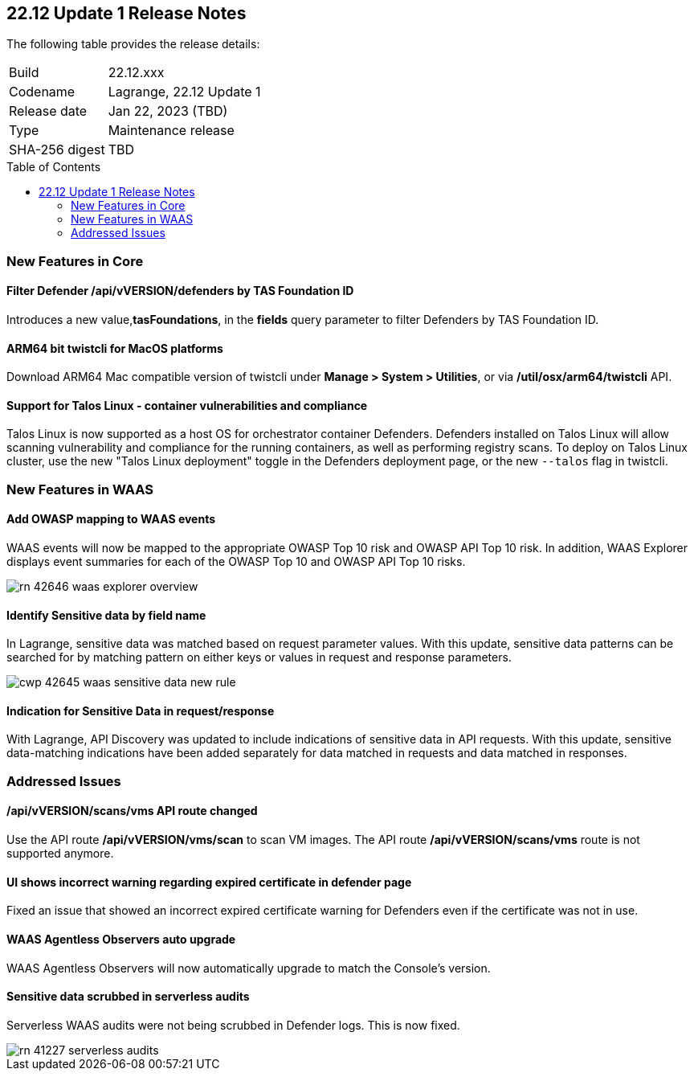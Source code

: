 :toc: macro
== 22.12 Update 1 Release Notes

The following table provides the release details:

[cols="1,4"]
|===
|Build
|22.12.xxx

|Codename
|Lagrange, 22.12 Update 1
|Release date
|Jan 22, 2023 (TBD)

|Type
|Maintenance release

|SHA-256 digest
|TBD
|===

//Besides hosting the download on the Palo Alto Networks Customer Support Portal, we also support programmatic download (e.g., curl, wget) of the release directly from our CDN:

// LINK

toc::[]

=== New Features in Core
// CWP-42365
==== Filter Defender /api/vVERSION/defenders by TAS Foundation ID
Introduces a new value,*tasFoundations*, in the *fields* query parameter to filter Defenders by TAS Foundation ID.
  
//CWP-41281
==== ARM64 bit twistcli for MacOS platforms
Download ARM64 Mac compatible version of twistcli under *Manage > System > Utilities*, or via */util/osx/arm64/twistcli* API.

//CWP-44603, CWP-42198 - Rodrigo's validation needed
==== Support for Talos Linux - container vulnerabilities and compliance

Talos Linux is now supported as a host OS for orchestrator container Defenders.
Defenders installed on Talos Linux will allow scanning vulnerability and compliance for the running containers, as well as performing registry scans.
To deploy on Talos Linux cluster, use the new "Talos Linux deployment" toggle in the Defenders deployment page, or the new `--talos` flag in twistcli.

=== New Features in WAAS

//CWP-42646
==== Add OWASP mapping to WAAS events

WAAS events will now be mapped to the appropriate OWASP Top 10 risk and OWASP API Top 10 risk.
In addition, WAAS Explorer displays event summaries for each of the OWASP Top 10 and OWASP API Top 10 risks.

image::rn-42646-waas_explorer_overview.png[scale=15]

//CWP-42645
====  Identify Sensitive data by field name

In Lagrange, sensitive data was matched based on request parameter values.
With this update, sensitive data patterns can be searched for by matching pattern on either keys or values in request and response parameters.

image::cwp-42645-waas-sensitive-data-new-rule.png[scale=15]

//CWP-42642
==== Indication for Sensitive Data in request/response

With Lagrange, API Discovery was updated to include indications of sensitive data in API requests.
With this update, sensitive data-matching indications have been added separately for data matched in requests and data matched in responses.

=== Addressed Issues

//CWP-42853
==== /api/vVERSION/scans/vms API route changed
Use the API route */api/vVERSION/vms/scan* to scan VM images.
The API route */api/vVERSION/scans/vms* route is not supported anymore. 

//CWP-43836
==== UI shows incorrect warning regarding expired certificate in defender page
Fixed an issue that showed an incorrect expired certificate warning for Defenders even if the certificate was not in use.

//CWP-42673
==== WAAS Agentless Observers auto upgrade

WAAS Agentless Observers will now automatically upgrade to match the Console's version.

//CWP-41227
==== Sensitive data scrubbed in serverless audits

Serverless WAAS audits were not being scrubbed in Defender logs. This is now fixed.

image::rn-41227-serverless-audits.png[scale=15]

//Bugfix - CWP-42473 RN N/A as per the comments on the ticket > https://redlock.atlassian.net/browse/CWP-42473?focusedCommentId=597623

